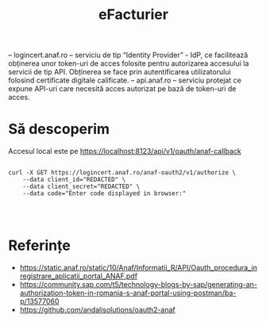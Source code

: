 #+title: eFacturier

– logincert.anaf.ro – serviciu de tip “Identity Provider” - IdP, ce facilitează
obținerea unor token-uri de acces folosite pentru autorizarea accesului la
servicii de tip API. Obținerea se face prin autentificarea utilizatorului folosind
certificate digitale calificate.
– api.anaf.ro – serviciu protejat ce expune API-uri care necesită acces autorizat
pe bază de token-uri de acces.

* Să descoperim


Accesul local este pe https://localhost:8123/api/v1/oauth/anaf-callback

#+BEGIN_SRC shell

curl -X GET https://logincert.anaf.ro/anaf-oauth2/v1/authorize \
    --data client_id="REDACTED" \
    --data client_secret="REDACTED" \
    --data code="Enter code displayed in browser:"



#+END_SRC


* Referințe

- https://static.anaf.ro/static/10/Anaf/Informatii_R/API/Oauth_procedura_inregistrare_aplicatii_portal_ANAF.pdf
- https://community.sap.com/t5/technology-blogs-by-sap/generating-an-authorization-token-in-romania-s-anaf-portal-using-postman/ba-p/13577060
- https://github.com/andalisolutions/oauth2-anaf
